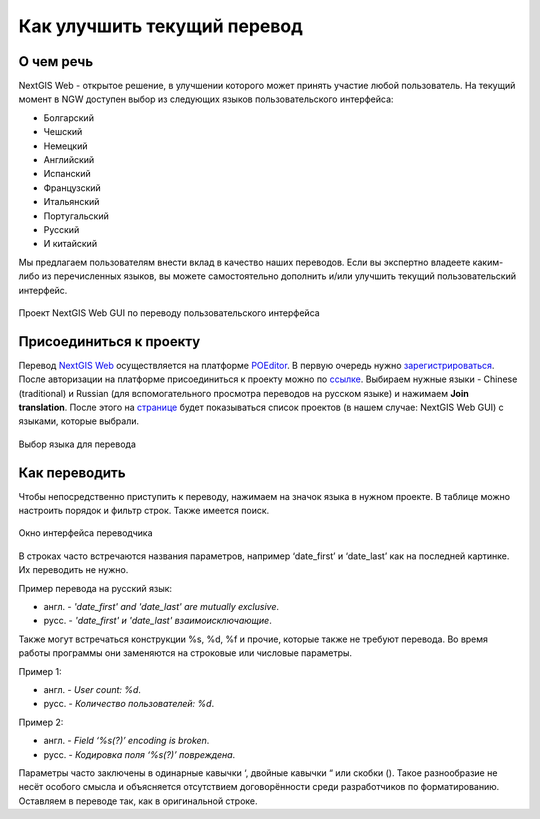 .. _ngcom_improve_translation:

Как улучшить текущий перевод
=============================

О чем речь
-----------

NextGIS Web - открытое решение, в улучшении которого может принять участие любой пользователь.
На текущий момент в NGW доступен выбор из следующих языков пользовательского интерфейса:

* Болгарский
* Чешский
* Немецкий
* Английский
* Испанский
* Французский
* Итальянский
* Португальский
* Русский
* И китайский

Мы предлагаем пользователям внести вклад в качество наших переводов.
Если вы экспертно владеете каким-либо из перечисленных языков, вы можете самостоятельно дополнить и/или улучшить текущий пользовательский интерфейс.


.. figure:: _static/ngw_translation_3.png
   :name: ngw_translation_3
   :align: center
   :width: 20cm    

   Проект NextGIS Web GUI по переводу пользовательского интерфейса

Присоединиться к проекту
-------------------------

Перевод `NextGIS Web <https://nextgis.ru/nextgis-web/>`_ осуществляется на платформе `POEditor <https://poeditor.com/>`_.
В первую очередь нужно `зарегистрироваться <https://poeditor.com/login/>`_.
После авторизации на платформе присоединиться к проекту можно по  `ссылке <https://poeditor.com/join/project?hash=dOVs4gs2WS>`_.
Выбираем нужные языки - Chinese (traditional) и Russian (для вспомогательного просмотра переводов на русском языке) и нажимаем **Join translation**.
После этого на `странице <https://poeditor.com/projects/>`_ будет показываться список проектов (в нашем случае: NextGIS Web GUI) с языками, которые выбрали.


.. figure:: _static/ngw_translation_1.png
   :name: ngw_translation_1
   :align: center
   :width: 10cm    

   Выбор языка для перевода


Как переводить
---------------


Чтобы непосредственно приступить к переводу, нажимаем на значок языка в нужном проекте.
В таблице можно настроить порядок и фильтр строк. Также имеется поиск.

.. figure:: _static/ngw_translation_2.png
   :name: ngw_translation_2
   :align: center
   :width: 20cm    

   Окно интерфейса переводчика

В строках часто встречаются названия параметров, например ‘date_first’ и ‘date_last’ как на последней картинке. Их переводить не нужно.

Пример перевода на русский язык:

* англ. - *'date_first' and 'date_last' are mutually exclusive*.
* русс. - *'date_first' и 'date_last' взаимоисключающие*.


Также могут встречаться конструкции %s, %d, %f и прочие, которые также не требуют перевода.
Во время работы программы они заменяются на строковые или числовые параметры.

Пример 1:

* англ. - *User count: %d*.
* русс. - *Количество пользователей: %d*.

Пример 2:

* англ. - *Field ‘%s(?)’ encoding is broken*.
* русс. - *Кодировка поля ‘%s(?)’ повреждена*.

Параметры часто заключены в одинарные кавычки ‘, двойные кавычки “ или скобки ().
Такое разнообразие не несёт особого смысла и объясняется отсутствием договорённости среди разработчиков по форматированию.
Оставляем в переводе так, как в оригинальной строке.
